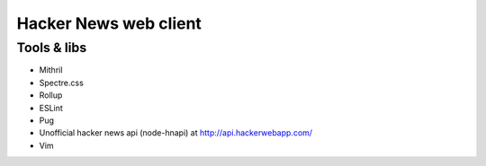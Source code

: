 ======================
Hacker News web client
======================

------------
Tools & libs
------------

* Mithril
* Spectre.css
* Rollup
* ESLint
* Pug
* Unofficial hacker news api (node-hnapi) at http://api.hackerwebapp.com/
* Vim
